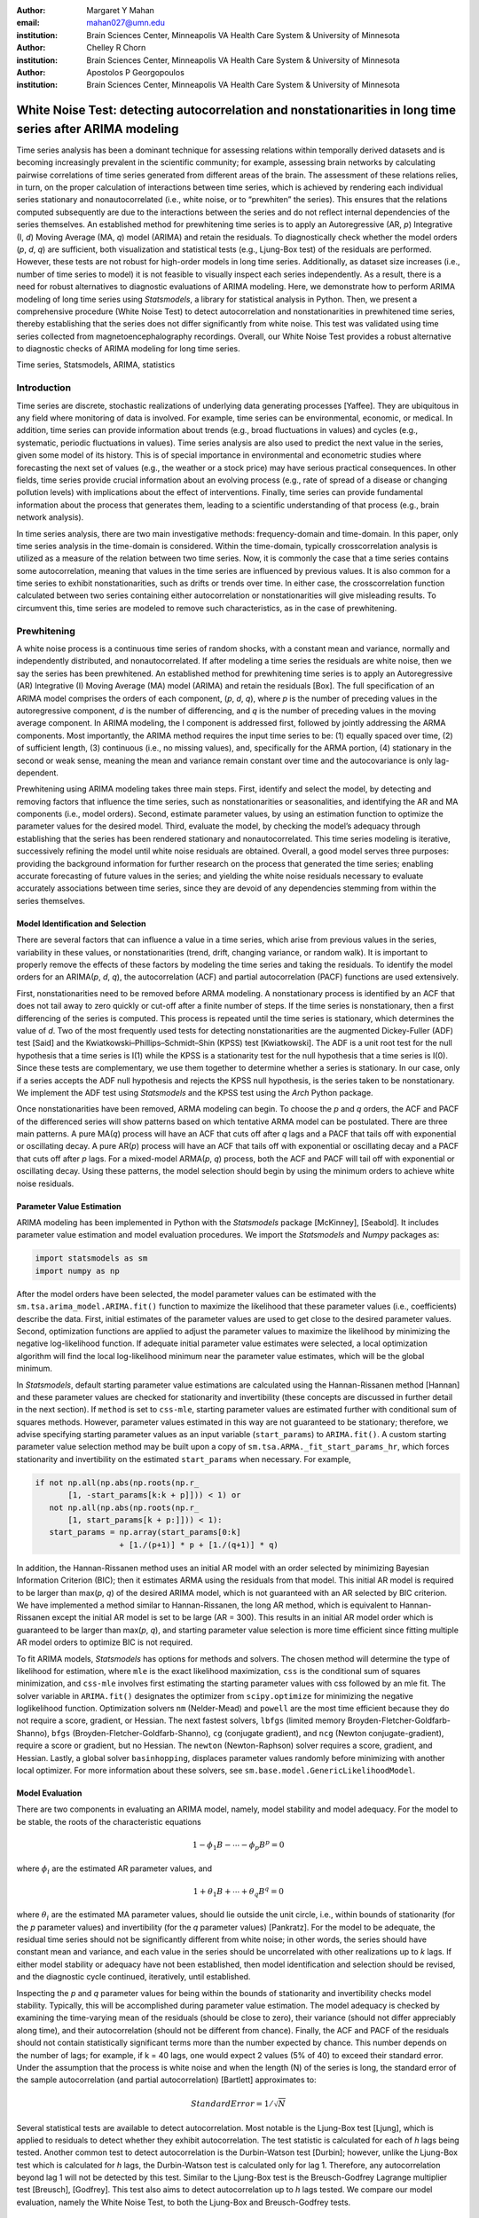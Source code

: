 :author: Margaret Y Mahan
:email: mahan027@umn.edu
:institution: Brain Sciences Center, Minneapolis VA Health Care System & University of Minnesota

:author: Chelley R Chorn
:institution: Brain Sciences Center, Minneapolis VA Health Care System & University of Minnesota

:author: Apostolos P Georgopoulos
:institution: Brain Sciences Center, Minneapolis VA Health Care System & University of Minnesota

-------------------------------------------------------------------------------------------------------------
White Noise Test: detecting autocorrelation and nonstationarities in long time series after ARIMA modeling
-------------------------------------------------------------------------------------------------------------

.. class:: abstract

Time series analysis has been a dominant technique for assessing relations within temporally derived datasets and is becoming increasingly prevalent in the scientific community; for example, assessing brain networks by calculating pairwise correlations of time series generated from different areas of the brain. The assessment of these relations relies, in turn, on the proper calculation of interactions between time series, which is achieved by rendering each individual series stationary and nonautocorrelated (i.e., white noise, or to “prewhiten” the series). This ensures that the relations computed subsequently are due to the interactions between the series and do not reflect internal dependencies of the series themselves. An established method for prewhitening time series is to apply an Autoregressive (AR, *p*) Integrative (I, *d*) Moving Average (MA, *q*) model (ARIMA) and retain the residuals. To diagnostically check whether the model orders (*p*, *d*, *q*) are sufficient, both visualization and statistical tests (e.g., Ljung-Box test) of the residuals are performed. However, these tests are not robust for high-order models in long time series. Additionally, as dataset size increases (i.e., number of time series to model) it is not feasible to visually inspect each series independently. As a result, there is a need for robust alternatives to diagnostic evaluations of ARIMA modeling. Here, we demonstrate how to perform ARIMA modeling of long time series using *Statsmodels*, a library for statistical analysis in Python. Then, we present a comprehensive procedure (White Noise Test) to detect autocorrelation and nonstationarities in prewhitened time series, thereby establishing that the series does not differ significantly from white noise. This test was validated using time series collected from magnetoencephalography recordings. Overall, our White Noise Test provides a robust alternative to diagnostic checks of ARIMA modeling for long time series.

.. class:: keywords

   Time series, Statsmodels, ARIMA, statistics

Introduction
------------

Time series are discrete, stochastic realizations of underlying data generating processes [Yaffee]. They are ubiquitous in any field where monitoring of data is involved. For example, time series can be environmental, economic, or medical. In addition, time series can provide information about trends (e.g., broad fluctuations in values) and cycles (e.g., systematic, periodic fluctuations in values). Time series analysis are also used to predict the next value in the series, given some model of its history. This is of special importance in environmental and econometric studies where forecasting the next set of values (e.g., the weather or a stock price) may have serious practical consequences. In other fields, time series provide crucial information about an evolving process (e.g., rate of spread of a disease or changing pollution levels) with implications about the effect of interventions. Finally, time series can provide fundamental information about the process that generates them, leading to a scientific understanding of that process (e.g., brain network analysis).

In time series analysis, there are two main investigative methods: frequency-domain and time-domain. In this paper, only time series analysis in the time-domain is considered. Within the time-domain, typically crosscorrelation analysis is utilized as a measure of the relation between two time series. Now, it is commonly the case that a time series contains some autocorrelation, meaning that values in the time series are influenced by previous values. It is also common for a time series to exhibit nonstationarities, such as drifts or trends over time. In either case, the crosscorrelation function calculated between two series containing either autocorrelation or nonstationarities will give misleading results. To circumvent this, time series are modeled to remove such characteristics, as in the case of prewhitening.

Prewhitening
------------

A white noise process is a continuous time series of random shocks, with a constant mean and variance, normally and independently distributed, and nonautocorrelated. If after modeling a time series the residuals are white noise, then we say the series has been prewhitened. An established method for prewhitening time series is to apply an Autoregressive (AR) Integrative (I) Moving Average (MA) model (ARIMA) and retain the residuals [Box]. The full specification of an ARIMA model comprises the orders of each component, (*p*, *d*, *q*), where *p* is the number of preceding values in the autoregressive component, *d* is the number of differencing, and *q* is the number of preceding values in the moving average component. In ARIMA modeling, the I component is addressed first, followed by jointly addressing the ARMA components. Most importantly, the ARIMA method requires the input time series to be: (1) equally spaced over time, (2) of sufficient length, (3) continuous (i.e., no missing values), and, specifically for the ARMA portion, (4) stationary in the second or weak sense, meaning the mean and variance remain constant over time and the autocovariance is only lag-dependent.

Prewhitening using ARIMA modeling takes three main steps. First, identify and select the model, by detecting and removing factors that influence the time series, such as nonstationarities or seasonalities, and identifying the AR and MA components (i.e., model orders). Second, estimate parameter values, by using an estimation function to optimize the parameter values for the desired model. Third, evaluate the model, by checking the model’s adequacy through establishing that the series has been rendered stationary and nonautocorrelated. This time series modeling is iterative, successively refining the model until white noise residuals are obtained. Overall, a good model serves three purposes: providing the background information for further research on the process that generated the time series; enabling accurate forecasting of future values in the series; and yielding the white noise residuals necessary to evaluate accurately associations between time series, since they are devoid of any dependencies stemming from within the series themselves.

Model Identification and Selection
^^^^^^^^^^^^^^^^^^^^^^^^^^^^^^^^^^
There are several factors that can influence a value in a time series, which arise from previous values in the series, variability in these values, or nonstationarities (trend, drift, changing variance, or random walk). It is important to properly remove the effects of these factors by modeling the time series and taking the residuals. To identify the model orders for an ARIMA(*p*, *d*, *q*), the autocorrelation (ACF) and partial autocorrelation (PACF) functions are used extensively.

First, nonstationarities need to be removed before ARMA modeling. A nonstationary process is identified by an ACF that does not tail away to zero quickly or cut-off after a finite number of steps. If the time series is nonstationary, then a first differencing of the series is computed. This process is repeated until the time series is stationary, which determines the value of *d*. Two of the most frequently used tests for detecting nonstationarities are the augmented Dickey-Fuller (ADF) test [Said] and the Kwiatkowski–Phillips–Schmidt–Shin (KPSS) test [Kwiatkowski]. The ADF is a unit root test for the null hypothesis that a time series is I(1) while the KPSS is a stationarity test for the null hypothesis that a time series is I(0). Since these tests are complementary, we use them together to determine whether a series is stationary. In our case, only if a series accepts the ADF null hypothesis and rejects the KPSS null hypothesis, is the series taken to be nonstationary. We implement the ADF test using *Statsmodels* and the KPSS test using the *Arch* Python package.

Once nonstationarities have been removed, ARMA modeling can begin. To choose the *p* and *q* orders, the ACF and PACF of the differenced series will show patterns based on which tentative ARMA model can be postulated. There are three main patterns. A pure MA(*q*) process will have an ACF that cuts off after *q* lags and a PACF that tails off with exponential or oscillating decay. A pure AR(*p*) process will have an ACF that tails off with exponential or oscillating decay and a PACF that cuts off after *p* lags. For a mixed-model ARMA(*p*, *q*) process, both the ACF and PACF will tail off with exponential or oscillating decay. Using these patterns, the model selection should begin by using the minimum orders to achieve white noise residuals.

Parameter Value Estimation
^^^^^^^^^^^^^^^^^^^^^^^^^^

ARIMA modeling has been implemented in Python with the *Statsmodels* package [McKinney], [Seabold]. It includes parameter value estimation and model evaluation procedures. We import the *Statsmodels* and *Numpy* packages as:

.. code-block:: python
	
	import statsmodels as sm
	import numpy as np

After the model orders have been selected, the model parameter values can be estimated with the ``sm.tsa.arima_model.ARIMA.fit()`` function to maximize the likelihood that these parameter values (i.e., coefficients) describe the data. First, initial estimates of the parameter values are used to get close to the desired parameter values. Second, optimization functions are applied to adjust the parameter values to maximize the likelihood by minimizing the negative log-likelihood function. If adequate initial parameter value estimates were selected, a local optimization algorithm will find the local log-likelihood minimum near the parameter value estimates, which will be the global minimum.

In *Statsmodels*, default starting parameter value estimations are calculated using the Hannan-Rissanen method [Hannan] and these parameter values are checked for stationarity and invertibility (these concepts are discussed in further detail in the next section). If ``method`` is set to ``css-mle``, starting parameter values are estimated further with conditional sum of squares methods. However, parameter values estimated in this way are not guaranteed to be stationary; therefore, we advise specifying starting parameter values as an input variable (``start_params``) to ``ARIMA.fit()``. A custom starting parameter value selection method may be built upon a copy of ``sm.tsa.ARMA._fit_start_params_hr``, which forces stationarity and invertibility on the estimated ``start_params`` when necessary.  For example,

.. code-block:: python

	if not np.all(np.abs(np.roots(np.r_
	       [1, -start_params[k:k + p]])) < 1) or 
	   not np.all(np.abs(np.roots(np.r_
	       [1, start_params[k + p:]])) < 1):
	   start_params = np.array(start_params[0:k] 
			  + [1./(p+1)] * p + [1./(q+1)] * q)

In addition, the Hannan-Rissanen method uses an initial AR model with an order selected by minimizing Bayesian Information Criterion (BIC); then it estimates ARMA using the residuals from that model. This initial AR model is required to be larger than max(*p*, *q*) of the desired ARIMA model, which is not guaranteed with an AR selected by BIC criterion. We have implemented a method similar to Hannan-Rissanen, the long AR method, which is equivalent to Hannan-Rissanen except the initial AR model is set to be large (AR = 300). This results in an initial AR model order which is guaranteed to be larger than max(*p*, *q*), and starting parameter value selection is more time efficient since fitting multiple AR model orders to optimize BIC is not required.

To fit ARIMA models, *Statsmodels* has options for methods and solvers. The chosen method will determine the type of likelihood for estimation, where ``mle`` is the exact likelihood maximization, ``css`` is the conditional sum of squares minimization, and ``css-mle`` involves first estimating the starting parameter values with css followed by an mle fit. The solver variable in ``ARIMA.fit()`` designates the optimizer from ``scipy.optimize`` for minimizing the negative loglikelihood function. Optimization solvers ``nm`` (Nelder-Mead) and ``powell`` are the most time efficient because they do not require a score, gradient, or Hessian. The next fastest solvers, ``lbfgs`` (limited memory Broyden-Fletcher-Goldfarb-Shanno), ``bfgs`` (Broyden-Fletcher-Goldfarb-Shanno), ``cg`` (conjugate gradient), and ``ncg`` (Newton conjugate-gradient), require a score or gradient, but no Hessian. The ``newton`` (Newton-Raphson) solver requires a score, gradient, and Hessian. Lastly, a global solver ``basinhopping``, displaces parameter values randomly before minimizing with another local optimizer. For more information about these solvers, see ``sm.base.model.GenericLikelihoodModel``.

Model Evaluation
^^^^^^^^^^^^^^^^

There are two components in evaluating an ARIMA model, namely, model stability and model adequacy. For the model to be stable, the roots of the characteristic equations 

.. math::

   1 - \phi_{1}B - \cdots - \phi_{p}B^{p} = 0

where :math:`\phi_{i}` are the estimated AR parameter values, and

.. math::

   1 + \theta_{1}B + \cdots + \theta_{q}B^{q} = 0 

where :math:`\theta_{i}` are the estimated MA parameter values, should lie outside the unit circle, i.e., within bounds of stationarity (for the *p* parameter values) and invertibility (for the *q* parameter values) [Pankratz]. For the model to be adequate, the residual time series should not be significantly different from white noise; in other words, the series should have constant mean and variance, and each value in the series should be uncorrelated with other realizations up to *k* lags. If either model stability or adequacy have not been established, then model identification and selection should be revised, and the diagnostic cycle continued, iteratively, until established.

Inspecting the *p* and *q* parameter values for being within the bounds of stationarity and invertibility checks model stability. Typically, this will be accomplished during parameter value estimation. The model adequacy is checked by examining the time-varying mean of the residuals (should be close to zero), their variance (should not differ appreciably along time), and their autocorrelation (should not be different from chance). Finally, the ACF and PACF of the residuals should not contain statistically significant terms more than the number expected by chance. This number depends on the number of lags; for example, if k = 40 lags, one would expect 2 values (5% of 40) to exceed their standard error. Under the assumption that the process is white noise and when the length (N) of the series is long, the standard error of the sample autocorrelation (and partial autocorrelation) [Bartlett] approximates to:

.. math::
   
   Standard Error =  1 / \sqrt{N}

Several statistical tests are available to detect autocorrelation. Most notable is the Ljung-Box test [Ljung], which is applied to residuals to detect whether they exhibit autocorrelation. The test statistic is calculated for each of *h* lags being tested. Another common test to detect autocorrelation is the Durbin-Watson test [Durbin]; however, unlike the Ljung-Box test which is calculated for *h* lags, the Durbin-Watson test is calculated only for lag 1. Therefore, any autocorrelation beyond lag 1 will not be detected by this test. Similar to the Ljung-Box test is the Breusch-Godfrey Lagrange multiplier test [Breusch], [Godfrey]. This test also aims to detect autocorrelation up to *h* lags tested. We compare our model evaluation, namely the White Noise Test, to both the Ljung-Box and Breusch-Godfrey tests.

Magnetoencephalography (MEG) Dataset
------------------------------------

To evaluate the functional brain, MEG is the optimal technique because it measures magnetic fluctuations generated by synchronized neural activity in the brain noninvasively and at high temporal resolution. For the applications below, MEG recordings were collected using a 248-channel axial gradiometer system (Magnes 3600WH, 4-D Neuroimaging, San Diego, CA) sampled at ~1 kHz from 50 cognitively healthy women (40 - 93 years, 70.58 ± 14.77, mean ± std dev) in a task-free state (i.e., resting state). The data were time series consisting of 50,000 values per subject and channel. Overall, the full MEG dataset contains 50 samples x 248 channels x 50,000 time points.

Performing ARIMA Modeling
-------------------------

Here, we first determine which method-solver combination from *Statsmodels* provides the most reliable and valid residuals, while also maintaining a respectable processing time for the MEG dataset. Then, using this method-solver, investigations into identifying and selecting model orders are performed, followed by parameter value estimations on a range of model orders. Residuals from these models are processed to detect autocorrelation and nonstationarities using our White Noise Test. Finally, these models are compared and evaluated.

Implementing Method-Solvers
^^^^^^^^^^^^^^^^^^^^^^^^^^^

The length and quantity of time series have a direct impact on the ease of modeling. Therefore, we aim to implement an iterative approach to ARIMA modeling while keeping focus on model reliability and validity of residuals, along with incorporating an efficiency cost (i.e., constraints on allowed processing time). The goal for this stage is to determine which method-solver in *Statsmodels* is most appropriate for the application dataset.

To accomplish this, we randomly select 5% (round to nearest integer) of the channels from each sample in the full MEG dataset (i.e., 5% of 248 channels with 50 samples gives N = 600) to construct the test dataset. Next, we select a range of model orders: AR = {10, 20, 30, 40, 50, 60}, I = {1}, MA = {1, 3, 5}. Using each method-solver group (N = 16) and model order combinations (N = 18), we now have 288 testing units. For each of the testing units, ARIMA modeling is performed on each channel in the test dataset.

If 2% of the test dataset channels have a processing time > 5 minutes per channel, the testing unit is withdrawn from further analysis and deemed inefficient. Otherwise, for each channel, four measures are retained. The first measure is the :math:`AIC_{c}` (Akaike Information Criterion with correction), which reflects the quality of the statistical models performance. The second and third measures calculate the ACF and PACF, respectively, up to AR lags and count the number of lags exceeding statistical significance. To determine this, the 

.. math::
   
   t_{statistic} = \frac{|ACF_{k}|}{Standard Error}
 
is calculated at each lag, *k*, and evaluated using a two-tailed test with N-1 degrees of freedom. A cumulative count of those exceeding

.. math::
   :label: alphacorrected

   \alpha_{c} = \frac{0.01}{AR}

are retained (note: :math:`\alpha_{c}` incorporates a Bonferroni correction, :math:`\frac{1}{AR}`, and is rounded to the nearest integer). The result is a conservative threshold for detecting a significant autocorrelation or partial autocorrelation. We set a threshold for the cumulative count to be greater than 5% of the AR order (round to nearest integer) for either the ACF or PACF for each channel. The final measure is the processing time, which is measured on each channel and is the time, in seconds, for the ARIMA modeling process to produce residuals. For all four measures, lower values indicate better performance. After calculating the measures, for each channel and model order, ranks for the first three measures are calculated across the method-solver groups, with tied ranks getting the same rank number.

For the 16 method-solver combinations tested, 7 were inefficient at all tested model orders (css-basinhopping, mle-bfgs, mle-newton, mle-cg, mle-ncg, mle-powell, mle-basinhopping). The cumulative distribution functions (CDFs) of each method-solver group ranks are calculated and plotted in Figure :ref:`cdfRanks`. In this plot, larger area under the curve indicates better performance. Thus, the css-lbfgs has the best performance.

.. figure:: cdfRanks.png
   :align: center

   MEG CDF Ranks :label:`cdfRanks`

In Table :ref:`tableRanks`, the mean time per channel for each method except withdrawn methods are given, along with the highest order able to be modeled by the given method-solver group. Mean ranks were calculated for each method-solver, shown in Table :ref:`tableRanks`, and used for the final rank calculation. In the test dataset, the css-lbfgs method-solver outperformed all others while maintaining a reasonable time per channel (91.47 seconds). The results also show that the css methods generally outperform the mle methods, for long time series. The css-lbfgs method-solver was retained for all further analysis.

.. table:: Ranking Method-Solvers for ARIMA modeling of MEG data. :label:`tableRanks`

   +------------+----------+-----------+--------+-------+
   |Method-     | Mean     | Highest   | Mean   | Final |
   |Solver      | Time (s) | Model     | Ranks  | Rank  |            
   +============+==========+===========+========+=======+
   |css-lbfgs   | 91.47    |60-1-3     |1.32    |1      |
   +------------+----------+-----------+--------+-------+
   |css-bfgs    |115.22    |60-1-3     |2.23    |2      |
   +------------+----------+-----------+--------+-------+
   |css-powell  | 54.47    |60-1-5     |3.25    |3      |
   +------------+----------+-----------+--------+-------+
   |css-cg      |132.78    |50-1-1     |3.77    |4      |
   +------------+----------+-----------+--------+-------+
   |css-nm      | 39.55    |60-1-3     |4.29    |5      |
   +------------+----------+-----------+--------+-------+
   |css-ncg     |138.97    |20-1-3     |6.90    |6      |
   +------------+----------+-----------+--------+-------+
   |mle-nm      | 85.71    |30-1-5     |7.31    |7      |
   +------------+----------+-----------+--------+-------+
   |mle-lbfgs   | 57.7     |10-1-5     |8.29    |8      |
   +------------+----------+-----------+--------+-------+
   |css-newton  |235.11    |20-1-1     |8.36    |9      |
   +------------+----------+-----------+--------+-------+

Identifying and Selecting Model Orders
^^^^^^^^^^^^^^^^^^^^^^^^^^^^^^^^^^^^^^

Before selecting the differencing model order, *d*, each series is inspected for extreme values. For each raw series, the interquartile range (IQR) is calculated.

.. math::

   IQR = 75^{th} percentile - 25^{th} percentile

Using the IQR, Tukey’s outer fences are calculated [Tukey].

.. math::

   Fence_{upper} = 75^{th} percentile + 3 \times IQR

.. math::

   Fence_{lower} = 25^{th} percentile - 3 \times IQR

Then, the values below the lower fence and above the upper fence are counted as extreme values. If this count is greater than 5, the series is removed from further consideration when selecting model orders. 

As discussed previously, if a series is deemed nonstationary, then a first differencing of the series is computed. To determine nonstationarity, examine the ACF plot. A clear indication of nonstationarity will be if the ACF does not tail away to zero quickly or cut-off after a finite number of steps, which is the case with MEG raw time series. Therefore, the MEG time series are first differenced (*d* = 1).

Next we check the series for stationarity; recall, an appropriately differenced process should be stationary. Both the KPSS stationarity test and ADF unit root test are calculated for 60 lags. Their values plotted against each other are shown in Figure :ref:`stationarityTests`. The KPSS statistic ranges from 0 to 0.28; since all KPSS test statistics calculated are less than the critical value (CV) of 0.743 at :math:`\alpha = 0.01`, the null hypothesis of stationarity cannot be rejected. The ADF statistic ranges from -16.19 to -58.32; since all ADF test statistics calculated are more negative than the CV of -3.43 at :math:`\alpha = 0.01`, the null hypothesis of a unit root is rejected. Taken together, we have established lack of nonstationaritiy for our test dataset.

.. figure:: stationarityTests.png
   :align: center

   Stationarity (KPSS) and Unit Root (ADF) Tests :label:`stationarityTests`

Taking the differenced series, the ACF and PACF are calculated for 60 lags. The median correlation value for each lag is plotted in Figure :ref:`acfPacfPlot`. From this figure, a mixed-model ARMA(*p*, *q*) process is seen since both the ACF and PACF tail off with oscillating decay. To decide on the *p* and *q* orders, we look at Figure :ref:`acfPacfPlot` and see the highly AR nature of the PACF plot up to about 30 lags; we also see the MA component expressed in the ACF up to about 10 lags. Using this, we decide to implement a range of model orders. For the AR component, we choose to begin with AR = 20 and end with AR = 60 in increments of 5. For the MA component, we choose to begin with MA = 1 and end with MA = 9 in increments of 2. We implement all possible combinations of these ARMA orders (N = 45).

.. figure:: acfPacfPlot.png
   :align: center

   ACF and PACF of MEG data after first differencing :label:`acfPacfPlot`

Evaluating Models: White Noise Test
-----------------------------------

The White Noise Test (Figure :ref:`whiteNoiseProcedure`) calculates multiple attributes on residuals. Inclusively, the attributes characterize an individual residual series by its “whiteness”. To change the degree of “whiteness”, the thresholds in the red boxes of Figure :ref:`whiteNoiseProcedure` may be made more or less conservative.

.. figure:: whiteNoiseProcedure.png
   :align: center

   White Noise Test Procedure. :label:`whiteNoiseProcedure`

*Excluded data*: Channels unable to be modeled using the css-lbfgs with the given model order were excluded from further analysis. Additionally, channels with extreme values beyond a threshold of 5 per channel, calculated on the residuals for each model order, were also excluded from further analysis (xVAL).

*Normality*: Each residual series was tested for normality using the Kolmogorov–Smirnov test. Residual series not significantly different from normal (:math:`\alpha = 0.01`) were retained.

*Constant mean*: Each residual series was split into 10% nonoverlapping windows (i.e., 10% of 50000 time points = 10 windows of 5000 time points). For each window, a one-sample t-test was calculated (:math:`\alpha = 0.001`). A count of the number of windows with means significantly different from zero was retained for each residual series (maximum value = 10). Residual series with > 1 section containing means significantly different from zero were excluded (cMEAN).

*Constant variance*: For each residual series, the 10% nonoverlapping windows were also tested for equal variances using Bartlett’s test (:math:`\alpha = 0.001`). Each window was compared to the variance of the full residual series. A count of the number of windows with unequal variances was retained for each residual series (maximum value = 10). Residual series with > 1 section containing significantly different unequal variances were excluded (cVAR).

*Uncorrelated with other realizations*: The ACF and PACF were calculated for each residual series up to AR lags, and as was calculated in the ‘Implementing Method-Solvers’ section, cumulative counts of significant correlation values were retained. Again, counts were calculated from autocorrelation (or partial autocorrelation) values exceeding :math:`\alpha_{c}`, Equation :ref:`alphacorrected`, for a residual series (tACF and tPACF). Two autocorrelation tests were also calculated; the Ljung-Box and Breusch-Godfrey statistics for up to AR lags, tested at :math:`\alpha = 0.001`, for each residual series.

To determine whether our thresholding levels are within what is expected by chance, we apply the White Noise Test procedure (Figure :ref:`whiteNoiseProcedure`) to 600 randomly generated white noise series. Attributes calculated on these series are shown in Table :ref:`whiteNoiseAttributes`.

.. table:: White Noise Attributes :label:`whiteNoiseAttributes`

   +---------------+-----+-----+------+-------+-----+
   |Count          |xVAL |tACF |tPACF |cMEAN  |cVAR |
   +===============+=====+=====+======+=======+=====+
   |0              |531  |593  |594   |597    |596  |
   +---------------+-----+-----+------+-------+-----+
   |1              |67   |0    |0     |3      |4    |
   +---------------+-----+-----+------+-------+-----+
   |:math:`\geq` 2 |2    |7    |6     |0      |0    |
   +---------------+-----+-----+------+-------+-----+

Final Model Order Selection
^^^^^^^^^^^^^^^^^^^^^^^^^^^

For each of the 45 model order combinations, the White Noise Test was calculated on the residuals. In the case of the test dataset, there were 4 channels that could not be modeled in each of the model order combinations. Channels with greater than 5 extreme values, and thus excluded, were relatively consistent across model order combinations with a range of 26-29 channels (mean = 27.24, ~5% of the test dataset) per combination. Additionally, residual series were not significantly different from normal (:math:`\alpha = 0.01`). The remaining attributes are shown in Table :ref:`moWNTattributes` for up to AR = 50 (AR = 55 and 65 showed similar patterns). In the table, unique channels is the count of unique channels across the tACF, tPACF, cMEAN, and cVAR attributes.

The results in Table :ref:`moWNTattributes`, show multiple model order combinations provide low counts on several attributes, indicating more than one usable model order combination. However, there are two important patterns that emerge. First, as the AR increases (holding the MA constant), the ACF and PACF counts generally decrease. Second, as the MA increases (holding the AR constant), the ACF and PACF counts generally decrease. Taken together, there exists an ideal candidate model, namely ARIMA(30,1,3). This model order exhibits two qualities to use in evaluating model orders: it is within the lowest on all attribute counts as compared to other model orders, and among those with the lowest attribute values, it has the lowest model orders.

.. table:: Attributes for the White Noise Test shown for incrementing model order combinations :label:`moWNTattributes`

   +---+-------+-----+------+-------+-----+----------+
   |#  |Model  |tACF |tPACF |cMEAN  |cVAR |Unique    |
   |   |Orders |     |      |       |     |Channels  |
   +===+=======+=====+======+=======+=====+==========+   |1  |20-1-1 |570  | 570  | 0     | 12  | 570      |
   +---+-------+-----+------+-------+-----+----------+   |2  |20-1-3 |54   | 54   | 7     | 12  | 70       |
   +---+-------+-----+------+-------+-----+----------+   |3  |20-1-5 |31   | 31   | 6     | 12  | 49       |
   +---+-------+-----+------+-------+-----+----------+   |4  |20-1-7 |27   | 27   | 7     | 12  | 46       |
   +---+-------+-----+------+-------+-----+----------+   |5  |20-1-9 |15   | 15   | 8     | 12  | 34       |
   +---+-------+-----+------+-------+-----+----------+   |6  |25-1-1 |569  | 569  | 0     | 12  | 569      |
   +---+-------+-----+------+-------+-----+----------+   |7  |25-1-3 |16   | 16   | 7     | 10  | 33       |
   +---+-------+-----+------+-------+-----+----------+   |8  |25-1-5 |31   | 31   | 6     | 12  | 49       |
   +---+-------+-----+------+-------+-----+----------+   |9  |25-1-7 |10   | 10   | 9     | 12  | 31       |
   +---+-------+-----+------+-------+-----+----------+   |10 |25-1-9 |3    | 3    | 10    | 12  | 24       |
   +---+-------+-----+------+-------+-----+----------+   |11 |30-1-1 |569  | 569  | 6     | 11  | 569      |
   +---+-------+-----+------+-------+-----+----------+   |12 |30-1-3 |5    | 5    | 8     | 13  | 26       |
   +---+-------+-----+------+-------+-----+----------+   |13 |30-1-5 |7    | 7    | 8     | 11  | 26       |
   +---+-------+-----+------+-------+-----+----------+   |14 |30-1-7 |3    | 3    | 10    | 12  | 25       |
   +---+-------+-----+------+-------+-----+----------+   |15 |30-1-9 |3    | 3    | 10    | 12  | 23       |
   +---+-------+-----+------+-------+-----+----------+   |16 |35-1-1 |563  | 563  | 2     | 11  | 563      |
   +---+-------+-----+------+-------+-----+----------+   |17 |35-1-3 |8    | 8    | 9     | 12  | 28       |
   +---+-------+-----+------+-------+-----+----------+   |18 |35-1-5 |3    | 3    | 8     | 12  | 23       |
   +---+-------+-----+------+-------+-----+----------+   |19 |35-1-7 |6    | 6    | 8     | 12  | 26       |
   +---+-------+-----+------+-------+-----+----------+   |20 |35-1-9 |0    | 0    | 7     | 12  | 19       |
   +---+-------+-----+------+-------+-----+----------+   |21 |40-1-1 |529  | 529  | 8     | 11  | 530      |
   +---+-------+-----+------+-------+-----+----------+   |22 |40-1-3 |30   | 30   | 7     | 12  | 47       |
   +---+-------+-----+------+-------+-----+----------+   |23 |40-1-5 |1    | 1    | 7     | 12  | 20       |
   +---+-------+-----+------+-------+-----+----------+   |24 |40-1-7 |8    | 8    | 8     | 12  | 27       |
   +---+-------+-----+------+-------+-----+----------+   |25 |40-1-9 |1    | 1    | 7     | 11  | 19       |
   +---+-------+-----+------+-------+-----+----------+   |26 |45-1-1 |222  | 222  | 7     | 10  | 234      |
   +---+-------+-----+------+-------+-----+----------+   |27 |45-1-3 |6    | 6    | 9     | 11  | 26       |
   +---+-------+-----+------+-------+-----+----------+   |28 |45-1-5 |0    | 0    | 8     | 12  | 20       |
   +---+-------+-----+------+-------+-----+----------+   |29 |45-1-7 |3    | 3    | 7     | 12  | 22       |
   +---+-------+-----+------+-------+-----+----------+   |30 |45-1-9 |2    | 2    | 7     | 12  | 21       | 
   +---+-------+-----+------+-------+-----+----------+   |31 |50-1-1 |15   | 15   | 7     | 11  | 33       |
   +---+-------+-----+------+-------+-----+----------+   |32 |50-1-3 |0    | 0    | 7     | 11  | 18       |
   +---+-------+-----+------+-------+-----+----------+   |33 |50-1-5 |0    | 0    | 7     | 12  | 19       |
   +---+-------+-----+------+-------+-----+----------+   |34 |50-1-7 |0    | 0    | 7     | 12  | 19       |
   +---+-------+-----+------+-------+-----+----------+   |35 |50-1-9 |0    | 0    | 9     | 12  | 21       |
   +---+-------+-----+------+-------+-----+----------+

From an analyst perspective, an ideal candidate model is informed by the future analysis to be performed. Basically, when choosing the ideal candidate model, the next stage of analysis needs to be considered and used to identify the ideal candidate model. For instance, if the next stage of analysis is to calculate all possible pairwise partial correlation coefficients between each channel for ±50 lags, then the model order of choice should have an AR :math:`\geq` 50 or at a minimum, the tACF and tPACF attributes of the residuals need to be examined up to 50 lags. In general, choosing an ideal candidate model will be based on several factors including, but not limited to, the choice of method-solver, future analytic needs, and degree of “whiteness” desired.

We compare our ACF thresholding to two autocorrelation tests, the Ljung-Box and Breusch-Godfrey. Figure :ref:`ljungACF` shows a bar graph of the Ljung-Box and ACF counts. The Ljung-Box statistic is calculated at three levels, with degrees of freedom (df) equalling AR, min(20, N-1) as suggested by [Box], and :math:`\ln(N)` as suggested by [Tsay]. Each bar is for one model order combination with the same labeling as in the first column of Table :ref:`moWNTattributes`. The bar height is the sum of the elements in the model order combination for the given statistic. Each bar shows different colors for each statistic and the relative contribution each statistic makes to the total sum for that model order combination. The Breusch-Godfrey, in place of the Ljung-Box, showed similar results. It can be seen that the Ljung-Box corresponds well to our ACF thresholding when the df equal the AR order but fails to identify autocorrelation using either of the suggested df. Finally, the Breusch-Godfrey and Ljung-Box statistics are compared in terms of the percent of residual series failing each statistic (Table :ref:`breuschLjung`).

.. figure:: ljungACF.png
   :align: center

   ACF and Ljung-Box Attributes Compared :label:`ljungACF`

.. table:: Breusch-Godfrey versus Ljung-Box :label:`breuschLjung`

   +--------------+------+--------------+--------------+
   |df            | % =  |% :math:`\neq`|% :math:`\neq`|
   |              |      |by 1          |by > 1        |
   +==============+======+==============+==============+
   |AR            |55.6  | 20.0         | 24.4         |
   +--------------+------+--------------+--------------+
   |20            |77.8  | 6.7          | 15.6         |
   +--------------+------+--------------+--------------+
   |:math:`\ln(N)`|84.4  | 11.1         | 4.4          |
   +--------------+------+--------------+--------------+

MEG Dataset Evaluation 
^^^^^^^^^^^^^^^^^^^^^^

Finally, using ARIMA(30,1,3), we apply the White Noise Test procedure to the full MEG dataset. One channel at each stage of modeling is shown in Figure :ref:`proceessingStepsPlot`. Descriptive statistics on each of the attributes for the full MEG data are shown in Table :ref:`wntFullData` and the overall percent of channels removed per subject is shown in Figure :ref:`percentRemoved`. One subject had over 200 channels removed, likely due to errors within the recording, and was excluded from Table :ref:`wntFullData`.

.. figure:: proceessingStepsPlot.png
   :align: center
   :figclass: w
   :scale: 47%

   Raw, differenced, and ARIMA(30,1,3) series with corresponding ACF and PACF. :label:`proceessingStepsPlot`

.. table:: Results of White Noise Test on full dataset :label:`wntFullData`

   +---------+----+----+-------+-----+--------+
   |Step     |Min |Max |Median |Mean |Std Dev |
   +=========+====+====+=======+=====+========+
   |xVAL     |0   |60  |1      |9.67 |16.63   |
   +---------+----+----+-------+-----+--------+
   |Normal   |0   |0   |0      |0.00 |0.00    |
   +---------+----+----+-------+-----+--------+
   |tACF     |0   |51  |0      |2.53 |8.12    |
   +---------+----+----+-------+-----+--------+
   |tPACF    |0   |0   |0      |0.00 |0.00    |
   +---------+----+----+-------+-----+--------+
   |cMEAN    |0   |8   |0      |0.20 |1.15    |
   +---------+----+----+-------+-----+--------+
   |cVAR     |0   |40  |4      |7.24 |9.05    |
   +---------+----+----+-------+-----+--------+
   |Channels |1   |85  |10     |20.55|21.34   |
   |Removed  |    |    |       |     |        |
   +---------+----+----+-------+-----+--------+

.. figure:: percentRemoved.png
   :align: center
   :scale: 50%

   Percent of channels removed per subject. :label:`percentRemoved`

Conclusion
----------

In this paper, we presented an expansion on the Box-Jenkins methodology to ARIMA modeling. First, during model identification and selection, we implement two complementary tests (KPSS and ADF) to establish stationarity. Using these stationary series, we use median correlation values at each lag of the ACF and PACF across 600 channels to identify a range of AR(*p*) and MA(*q*) order to implement combinatorially. This methodology allows for examining multiple time series simultaneously to determine a valid model order for the majority of time series in a dataset. Second, during parameter value estimation, we utilize the *Statsmodels* package to find the method-solver combination that provides good metrics (model reliability, validity of residuals, and time efficient) for long time series. We found the css-lbfgs to outperform all other method-solver combinations on these metrics. Third, during model evaluation, we present a novel approach (White Noise Test: Figure :ref:`whiteNoiseProcedure`) to diagnostic checking of ARIMA modeling for long time series, which evaluates residual series based on stationarity and nonautocorrelation (i.e., “whiteness”). Using this approach, we identify the ideal candidate model for our dataset to be ARIMA(30,1,3). Applying this model to the full MEG dataset, we find an average of 20.55 channels removed from the White Noise Test (i.e., fail to establish “whiteness”), which is about 8.3% of the dataset. Overall, using our approach, an investigator can perform ARIMA modeling and evaluate candidate models with ease for large datasets and datasets containing long time series.

References
----------

.. [Bartlett] Bartlett, M.S. 1946. "On the theoretical specification and sampling properties of autocorrelated time-series." *Journal of the Royal Statistical Society*, 8.1, 27-41.
.. [Box] Box, G. and Jenkins, G. 1976. "Time series analysis: forecasting and control." Holden Day, San Francisco, 2nd edition.
.. [Breusch] Breusch, T.S. 1978. “Testing for autocorrelation in dynamic linear models”, *Australian Economic Papers*, 17, 334–355.
.. [Durbin] Durbin, J. and Watson, G.S. 1971. "Testing for serial correlation in least squares regression III”, *Biometrika*, 58.1, 1–19.
.. [Godfrey] Godfrey, L.G. 1978. “Testing against general autoregressive and moving average error models when the regressors include lagged dependent variables”, *Econometrica*, 49, 1293–1302.
.. [Hannan] Hannan, E.J. and Rissanen, J. 1985. "Recursive estimation of mixed autoregressive-moving average order". *Biometrika*, 69.1, 81-94.
.. [Kwiatkowski] Kwiatkowski, D., Phillips, P.C.B., Schmidt, P., Shin, Y. 1992. "Testing the null hypothesis of stationarity against the alternative of a unit root", *Journal of Econometrics*, 54, 159ñ178
.. [Ljung] Ljung, G.M. and Box, G.P. 1978. "On a Measure of a Lack of Fit in Time Series Models”, *Biometrika*, 65.2, 297–303.
.. [McKinney] McKinney, W., Perktold, J., Seabold, S. 2011. "Time series analysis in python with statsmodels", *Proceedings of the 10th Python in Science Conference*, 96-102.
.. [Pankratz] Pankratz, A. 1991. "Forecasting with dynamic regression models", John Wiley and Sons, New York.
.. [Said] Said, S.E. and Dickey, D. 1984. "Testing for unit roots in autoregressive moving-average models with unknown order", *Biometrika*, 71, 599-607.
.. [Seabold] Seabold, S. and Perktold J. 2010. "Statsmodels: econometric and statistical modeling with python", *Proceedings of the 9th Python in Science Conference*, 57-61.
.. [Tsay] Tsay, R.S. 2005. “Analysis of Financial Time Series”, John Wiley & Sons, Inc., Hoboken, NJ.
.. [Tukey] Tukey, J.W. 1977. "Exploratory data analysis", Addison-Wesley, Reading, MA.
.. [Yaffee] Yaffee, R.A. and McGee, M. 2000. "Introduction to time series analysis and forecasting: with applications of SAS and SPSS", Academic Press.
